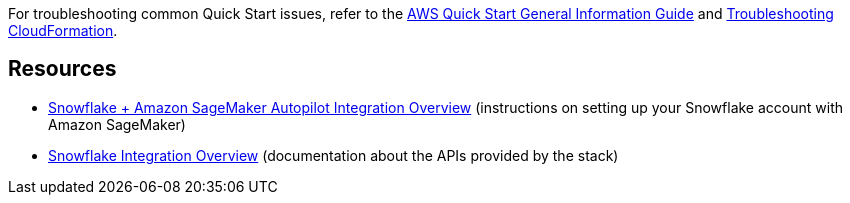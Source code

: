For troubleshooting common Quick Start issues, refer to the https://fwd.aws/rA69w?[AWS Quick Start General Information Guide^] and https://docs.aws.amazon.com/AWSCloudFormation/latest/UserGuide/troubleshooting.html[Troubleshooting CloudFormation^].

== Resources

* https://github.com/aws-samples/amazon-sagemaker-integration-with-snowflake/blob/main/snowflake-integration-overview.md[Snowflake + Amazon SageMaker Autopilot Integration Overview] (instructions on setting up your Snowflake account with Amazon SageMaker)

* https://github.com/aws-samples/amazon-sagemaker-integration-with-snowflake/blob/main/snowflake-integration-overview.md[Snowflake Integration Overview^] (documentation about the APIs provided by the stack)